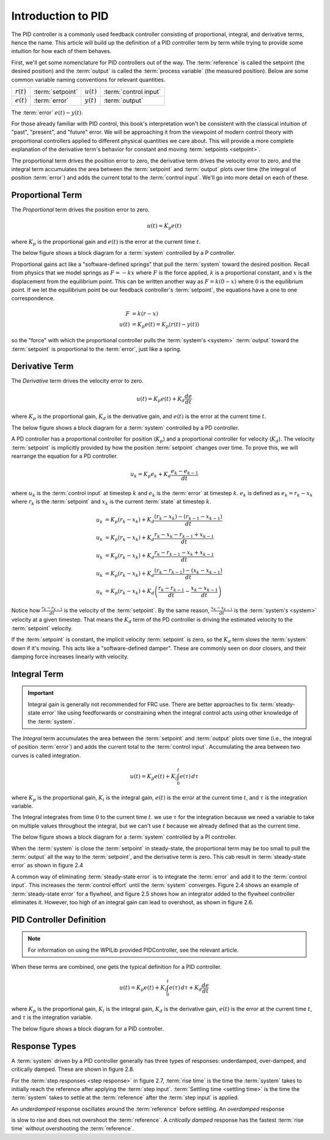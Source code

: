 Introduction to PID
===================

The PID controller is a commonly used feedback controller consisting of proportional, integral, and derivative terms, hence the name. This article will build up the definition of a PID controller term by term while trying to provide some intuition for how each of them behaves.

First, we'll get some nomenclature for PID controllers out of the way. The :term:`reference` is called the setpoint (the desired position) and the :term:`output` is called the :term:`process variable` (the measured position). Below are some common variable naming conventions for relevant quantities.

============ ================ ============ =====================
:math:`r(t)` :term:`setpoint` :math:`u(t)` :term:`control input`
:math:`e(t)` :term:`error`    :math:`y(t)` :term:`output`
============ ================ ============ =====================

The :term:`error` :math:`e(t) - y(t)`.

For those already familiar with PID control, this book's interpretation won't be consistent with the classical intuition of "past", "present", and "future" error. We will be approaching it from the viewpoint of modern control theory with proportional controllers applied to different physical quantities we care about. This will provide a more complete explanation of the derivative term's behavior for constant and moving :term:`setpoints <setpoint>`.

The proportional term drives the position error to zero, the derivative term drives the velocity error to zero, and the integral term accumulates the area between the :term:`setpoint` and :term:`output` plots over time (the integral of position :term:`error`) and adds the current total to the :term:`control input`. We'll go into more detail on each of these.

Proportional Term
-----------------

The *Proportional* term drives the position error to zero.

.. math:: u(t) = K_p e(t)

where :math:`K_p` is the proportional gain and :math:`e(t)` is the error at the current time :math:`t`.

The below figure shows a block diagram for a :term:`system` controlled by a P controller.

.. image:: images/introduction-to-pid-p-controller.png
   :alt: Diagram with a P controller
   :align: center

Proportional gains act like a "software-defined springs" that pull the :term:`system` toward the desired position. Recall from physics that we model springs as :math:`F = - kx` where :math:`F` is the force applied, :math:`k` is a proportional constant, and :math:`x` is the displacement from the equilibrium point. This can be written another way as :math:`F = k(0-x)` where :math:`0` is the equilibrium point. If we let the equilibrium point be our feedback controller's :term:`setpoint`, the equations have a one to one correspondence.

.. math::
   F &= k(r - x) \\
   u(t) &= K_p e(t) = K_p(r(t) - y(t))

so the "force" with which the proportional controller pulls the :term:`system's <system>` :term:`output` toward the :term:`setpoint` is proportional to the :term:`error`, just like a spring.

Derivative Term
---------------

The *Derivative* term drives the velocity error to zero.

.. math::
   u(t) = K_p e(t) + K_d \frac{de}{dt}

where :math:`K_p` is the proportional gain, :math:`K_d` is the derivative gain, and :math:`e(t)` is the error at the current time :math:`t`.

The below figure shows a block diagram for a :term:`system` controlled by a PD controller.

.. image:: images/introduction-to-pid-d-controller.png
   :alt: Diagram with a PD controller
   :align: center

A PD controller has a proportional controller for position (:math:`K_p`) and a proportional controller for velocity (:math:`K_d`). The velocity :term:`setpoint` is implicitly provided by how the position :term:`setpoint` changes over time. To prove this, we will rearrange the equation for a PD controller.

.. math::
   u_k = K_p e_k + K_d \frac{e_k - e_{k-1}}{dt}

where :math:`u_k` is the :term:`control input` at timestep :math:`k` and :math:`e_k` is the :term:`error` at timestep :math:`k`. :math:`e_k` is defined as :math:`e_k = r_k - x_k` where :math:`r_k` is the :term:`setpoint` and :math:`x_k` is the current :term:`state` at timestep :math:`k`.

.. math::
   u_k &= K_p (r_k - x_k) + K_d \frac{(r_k - x_k) - (r_{k-1} - x_{k-1})}{dt} \\
   u_k &= K_p (r_k - x_k) + K_d \frac{r_k - x_k - r_{k-1} + x_{k-1}}{dt} \\
   u_k &= K_p (r_k - x_k) + K_d \frac{r_k - r_{k-1} - x_k + x_{k-1}}{dt} \\
   u_k &= K_p (r_k - x_k) + K_d \frac{(r_k - r_{k-1}) - (x_k - x_{k-1})}{dt} \\
   u_k &= K_p (r_k - x_k) + K_d \left(\frac{r_k - r_{k-1}}{dt} -
     \frac{x_k - x_{k-1}}{dt}\right)

Notice how :math:`\frac{r_k - r_{k-1}}{dt}` is the velocity of the :term:`setpoint`. By the same reason, :math:`\frac{x_k - x_{k-1}}{dt}` is the :term:`system's <system>` velocity at a given timestep. That means the :math:`K_d` term of the PD controller is driving the estimated velocity to the :term:`setpoint` velocity.

If the :term:`setpoint` is constant, the implicit velocity :term:`setpoint` is zero, so the :math:`K_d` term slows the :term:`system` down if it's moving. This acts like a "software-defined damper". These are commonly seen on door closers, and their damping force increases linearly with velocity.

Integral Term
-------------

.. important:: Integral gain is generally not recommended for FRC use. There are better approaches to fix :term:`steady-state error` like using feedforwards or constraining when the integral control acts using other knowledge of the :term:`system`.

The *Integral* term accumulates the area between the :term:`setpoint` and :term:`output` plots over time (i.e., the integral of position :term:`error`) and adds the current total to the :term:`control input`. Accumulating the area between two curves is called integration.

.. math::
   u(t) = K_p e(t) + K_i \int_0^t e(\tau) \,d\tau

where :math:`K_p` is the proportional gain, :math:`K_i` is the integral gain, :math:`e(t)` is the error at the current time :math:`t`, and :math:`\tau` is the integration variable.

The Integral integrates from time :math:`0` to the current time :math:`t`. we use :math:`\tau` for the integration because we need a variable to take on multiple values throughout the integral, but we can't use :math:`t` because we already defined that as the current time.

The below figure shows a block diagram for a :term:`system` controlled by a PI controller.

.. image:: images/introduction-to-pid-pi-controller-block-diagram.png
   :alt: Block diagram of a PI controller
   :align: center

When the :term:`system` is close the :term:`setpoint` in steady-state, the proportional term may be too small to pull the :term:`output` all the way to the :term:`setpoint`, and the derivative term is zero. This cab result in :term:`steady-state error` as shown in figure 2.4

.. image:: images/introduction-to-pid-pi-controller-steadystate.png
   :alt: PI controller with steady-state
   :align: center

A common way of eliminating :term:`steady-state error` is to integrate the :term:`error` and add it to the :term:`control input`. This increases the :term:`control effort` until the :term:`system` converges. Figure 2.4 shows an example of :term:`steady-state error` for a flywheel, and figure 2.5 shows how an integrator added to the flywheel controller eliminates it. However, too high of an integral gain can lead to overshoot, as shown in figure 2.6.

.. image:: images/introduction-to-pid-pi-controller-overshoot.png
   :alt: Figure 2.6 and 2.6 graphs
   :align: center

PID Controller Definition
-------------------------

.. note:: For information on using the WPILib provided PIDController, see the relevant article.

.. todo:: Add link to PIDController article

When these terms are combined, one gets the typical definition for a PID controller.

.. math::
   u(t) = K_p e(t) + K_i \int_0^t e(\tau) \,d\tau + K_d \frac{de}{dt}

where :math:`K_p` is the proportional gain, :math:`K_i` is the integral gain, :math:`K_d` is the derivative gain, :math:`e(t)` is the error at the current time :math:`t`, and :math:`\tau` is the integration variable.

The below figure shows a block diagram for a PID controller.

.. image:: images/introduction-to-pid-pid-controller-block.png
   :alt: Block diagram of a PID controller
   :align: center

Response Types
--------------

A :term:`system` driven by a PID controller generally has three types of responses: underdamped, over-damped, and critically damped. These are shown in figure 2.8.

For the :term:`step responses <step response>` in figure 2.7, :term:`rise time` is the time the :term:`system` takes to initially reach the reference after applying the :term:`step input`. :term:`Settling time <settling time>` is the time the :term:`system` takes to settle at the :term:`reference` after the :term:`step input` is applied.

An *underdamped* response oscillates around the :term:`reference` before settling. An *overdamped* response

.. image:: images/introduction-to-pid-damped-controller.png
   :alt: PID controller response types
   :align: center

is slow to rise and does not overshoot the :term:`reference`. A *critically damped* response has the fastest :term:`rise time` without overshooting the :term:`reference`.
